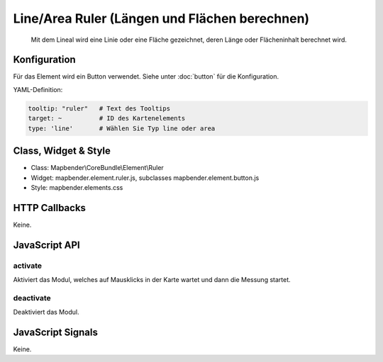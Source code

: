 .. _ruler:

Line/Area Ruler (Längen und Flächen berechnen)
***************
 
 Mit dem Lineal wird eine Linie oder eine Fläche gezeichnet, deren Länge oder Flächeninhalt berechnet wird.

.. image:: ../../../../../figures/ruler.png
     :scale: 80

Konfiguration
=============

.. image:: ../../../../../figures/ruler_configuration.png
     :scale: 80

Für das Element wird ein Button verwendet. Siehe unter :doc:`button` für die Konfiguration.

YAML-Definition:

.. code-block:: yaml

   tooltip: "ruler"   # Text des Tooltips
   target: ~          # ID des Kartenelements
   type: 'line'       # Wählen Sie Typ line oder area

Class, Widget & Style
=====================

* Class: Mapbender\\CoreBundle\\Element\\Ruler
* Widget: mapbender.element.ruler.js, subclasses mapbender.element.button.js
* Style: mapbender.elements.css

HTTP Callbacks
==============

Keine.

JavaScript API
==============

activate
--------

Aktiviert das Modul, welches auf Mausklicks in der Karte wartet und dann die Messung startet.

deactivate
----------
Deaktiviert das Modul.

JavaScript Signals
==================

Keine.
